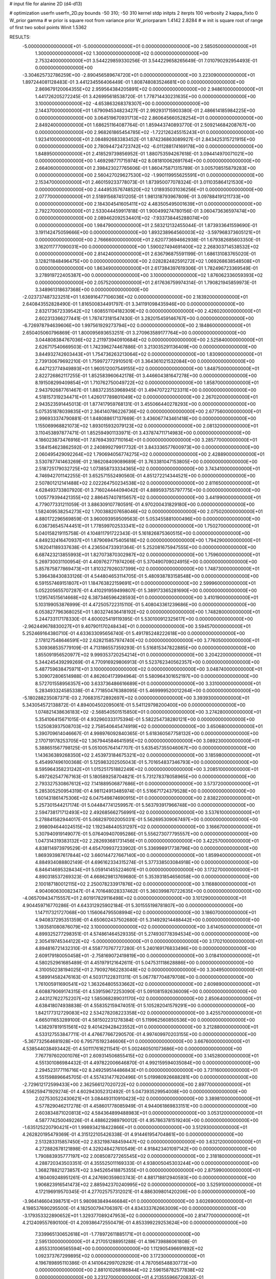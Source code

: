 # input file for alanine 2D (d4-d13)

# optimization
userfn       userfn_2D.py
bounds       -50 310; -50 310
kernel       stdp
initpts      2
iterpts      100
verbosity    2
kappa_fixto      0
W_prior  gamma
# w prior is square root from variance prior
W_priorparam 1.4142 2.8284
# w init is square root of range of first two sobol points
Winit 1.5362


RESULTS:
 -5.000000000000000E+01 -5.000000000000000E+01  0.000000000000000E+00       2.585050000000000E+01
  1.300000000000000E+02  1.300000000000000E+02  0.000000000000000E+00       2.753240000000000E+01       3.544229859330256E-01  3.544229658265649E-01       7.010790292954493E-01  0.000000000000000E+00
 -3.304625732786259E+00 -2.890456589674720E+01  0.000000000000000E+00       3.223090000000000E+01       1.897244081128483E-01  3.441234556406449E-01       1.808748083524681E+00  0.000000000000000E+00
  2.869679120064355E+02  2.959564384205891E+02  0.000000000000000E+00       2.948610000000000E+01       1.441726205272245E-01  3.426995618538720E-01       1.778714430231635E+00  0.000000000000000E+00
  3.100000000000000E+02 -4.653863268378307E+00  0.000000000000000E+00       2.144370000000000E+01       1.679094534823427E-01  2.992931715903380E-01       2.486614185984225E+00  0.000000000000000E+00
  3.064519670931713E+02  2.860645660528254E+01  0.000000000000000E+00       2.849240000000000E+01       1.686251164087764E-01  1.859443740893770E-01       2.509214684208767E+00  0.000000000000000E+00
  2.968261865454785E+02 -1.722126245515243E+01  0.000000000000000E+00       1.923410000000000E+01       2.084892683383452E-01  1.874236863089927E-01       2.843425315721915E+00  0.000000000000000E+00
  2.780944724723742E+02 -6.011288174169178E+00  0.000000000000000E+00       1.848950000000000E+01       2.418529739856952E-01  1.880753594267618E-01       3.094414970071021E+00  0.000000000000000E+00
  1.469298771715974E+02  8.081810062691764E+00  0.000000000000000E+00       2.664060000000000E+01       2.398423027765606E-01  1.860475871315789E-01       3.005708515879283E+00  0.000000000000000E+00
  2.560427029627530E+02 -1.990119955625591E+01  0.000000000000000E+00       2.153470000000000E+01       2.460159233778073E-01  1.873950077078324E-01       3.011035864121530E+00  0.000000000000000E+00
  2.444953576748520E+02  1.018935031036256E+01  0.000000000000000E+00       2.077700000000000E+01       2.518915687451205E-01  1.981318793967809E-01       3.097884191211733E+00  0.000000000000000E+00
  2.184304541605411E+02  4.483505495001639E+01  0.000000000000000E+00       2.792270000000000E+01       2.533044459917818E-01  1.900499274780156E-01       3.060473636597474E+00  0.000000000000000E+00
  2.089462092534401E+02 -7.933738445288074E+00  0.000000000000000E+00       1.984790000000000E+01       2.583212132455044E-01  1.873933641559690E-01       3.191142475059666E+00  0.000000000000000E+00
  1.893238964560003E+02 -3.597968373605121E+01  0.000000000000000E+00       2.766660000000000E+01       2.620773694662938E-01  1.679382685603350E-01       3.162011777090031E+00  0.000000000000000E+00
  1.590027494691400E+02  2.268303714538532E+02  0.000000000000000E+00       2.814240000000000E+01       2.636796875591199E-01  1.686131083765020E-01       3.128211848496475E+00  0.000000000000000E+00
  2.028282482591272E+02  1.069268638548508E+01  0.000000000000000E+00       1.863490000000000E+01       2.617384397619306E-01  1.782496723369549E-01       3.278919722405387E+00  0.000000000000000E+00
  3.100000000000000E+02  1.876062336059393E+02  0.000000000000000E+00       2.057520000000000E+01       2.617636759974314E-01  1.790821945859973E-01       3.348961318637368E+00  0.000000000000000E+00
 -2.023737487323251E+01  1.636916477106036E+02  0.000000000000000E+00       2.183920000000000E+01       2.640843552828490E-01  1.816500834491797E-01       3.341191098435946E+00  0.000000000000000E+00
  2.832173672339542E+02  1.608551104182309E+02  0.000000000000000E+00       2.426020000000000E+01       2.602313366277441E-01  1.787473181547430E-01       3.282015459146767E+00  0.000000000000000E+00
 -6.726978794639606E+00  1.997561929273794E+02  0.000000000000000E+00       2.184860000000000E+01       2.650405060796869E-01  1.800095693653251E-01       3.270963589177764E+00  0.000000000000000E+00
  3.044808384767036E+02  2.211973940910684E+02  0.000000000000000E+00       2.525840000000000E+01       2.626717540669503E-01  1.742396274467886E-01       3.213035291136409E+00  0.000000000000000E+00
  3.844932742603443E+01  1.754736263213064E+02  0.000000000000000E+00       1.830900000000000E+01       2.739130679692210E-01  1.759972772910501E-01       3.364361021532084E+00  0.000000000000000E+00
  6.447123774949893E+01  1.960512007549155E+02  0.000000000000000E+00       1.848750000000000E+01       2.822726862117255E-01  1.852583960642178E-01       3.446604381647278E+00  0.000000000000000E+00
  8.191508299409854E+01  1.710762750049722E+02  0.000000000000000E+00       1.858700000000000E+01       2.943792687761467E-01  1.883723553968945E-01       3.494707227123311E+00  0.000000000000000E+00
  4.518157319234471E+01  1.426017789801049E+02  0.000000000000000E+00       2.267020000000000E+01       2.943523591445013E-01  1.877417959768131E-01       3.455066440278293E+00  0.000000000000000E+00
  5.075351878039835E+01  2.364140786226736E+02  0.000000000000000E+00       2.677560000000000E+01       2.996933374790881E-01  1.848088617137669E-01       3.436067743461418E+00  0.000000000000000E+00
  1.155069968821073E+02  1.893015932079123E+02  0.000000000000000E+00       2.081320000000000E+01       3.110453897877471E-01  1.852594901133971E-01       3.437874711714983E+00  0.000000000000000E+00
  4.186023873476916E+01  7.876943937110164E+01  0.000000000000000E+00       3.285770000000000E+01       3.584154623862592E-01  2.240899279917732E-01       3.843336577600973E+00  0.000000000000000E+00
  2.060495429092264E+02  1.790694056774275E+02  0.000000000000000E+00       2.428890000000000E+01       3.530787741463269E-01  2.186208409089689E-01       3.763381047153805E+00  0.000000000000000E+00
  2.518725179032725E+02  1.073858733334365E+02  0.000000000000000E+00       3.743410000000000E+01       4.746942701142255E-01  3.652571552490560E-01       4.851272214344521E+00  0.000000000000000E+00
  2.507801212141488E+02  2.022264750234538E+02  0.000000000000000E+00       2.811650000000000E+01       4.628493733807920E-01  3.716024444094042E-01       4.889593755797775E+00  0.000000000000000E+00
  1.005779394421355E+02  2.886457407815657E+02  0.000000000000000E+00       3.441990000000000E+01       4.779077331211059E-01  3.886309107780591E-01       4.970200431829180E+00  0.000000000000000E+00
  1.582409538254273E+02  1.700388207658046E+02  0.000000000000000E+00       2.075020000000000E+01       4.880172296569859E-01  3.960093959509563E-01       5.053455881000496E+00  0.000000000000000E+00
  6.036736545744451E+01  1.778599702533341E+02  0.000000000000000E+00       1.750270000000000E+01       5.040158219115758E-01  4.104811791722343E-01       5.161826875360515E+00  0.000000000000000E+00
  4.849232416470937E+01  1.879069475405618E+02  0.000000000000000E+00       1.794290000000000E+01       5.162041189337638E-01  4.236504733931364E-01       5.252081675947555E+00  0.000000000000000E+00
  6.687423213855993E+01  1.827073870302987E+02  0.000000000000000E+00       1.759600000000000E+01       5.269730031100954E-01  4.409762771974206E-01       5.370490709024915E+00  0.000000000000000E+00
  5.857875877869473E+01  1.810327926037399E+02  0.000000000000000E+00       1.748730000000000E+01       5.396438430833126E-01  4.544804653114705E-01       5.480938783158548E+00  0.000000000000000E+00
  6.591557469151807E+01  1.184763822159691E+01  0.000000000000000E+00       2.599960000000000E+01       5.052205655707287E-01  4.410291959499807E-01       5.389173365281690E+00  0.000000000000000E+00
  1.129574515614668E+02  6.387346596428593E+01  0.000000000000000E+00       3.410190000000000E+01       5.103199053876999E-01  4.472505722315110E-01       5.408043361239686E+00  0.000000000000000E+00
  6.053827796368025E+01  1.803274636418192E+02  0.000000000000000E+00       1.748280000000000E+01       5.244733117178330E-01  4.600025419119395E-01       5.530100912325617E+00  0.000000000000000E+00
 -2.962449678830027E+01  9.407901170248434E+01  0.000000000000000E+00       3.594570000000000E+01       5.252469164380710E-01  4.633633095656740E-01       5.491785248222618E+00  0.000000000000000E+00
  2.178127548646591E+02  2.628215857974740E+02  0.000000000000000E+00       3.776050000000000E+01       5.309368535779109E-01  4.713186557359293E-01       5.516815347822885E+00  0.000000000000000E+00
  1.855091956520977E+02  9.999353720254214E+01  0.000000000000000E+00       3.204220000000000E+01       5.344245439299269E-01  4.770916929806913E-01       5.523762340562357E+00  0.000000000000000E+00
  5.487759638475971E+01  3.100000000000000E+02  0.000000000000000E+00       3.048740000000000E+01       5.309072806514988E-01  4.862604173994964E-01       5.580964301652197E+00  0.000000000000000E+00
  8.572701558956357E+00  3.633736486616689E+01  0.000000000000000E+00       3.331000000000000E+01       5.283493324585338E-01  4.771850476388095E-01       5.469999520012264E+00  0.000000000000000E+00
 -5.180288235087371E-03  2.706831572892697E+02  0.000000000000000E+00       3.393930000000000E+01       5.343054572138872E-01  4.894004502095061E-01       5.541129798200400E+00  0.000000000000000E+00
  1.074821438636183E+02 -2.568540501515850E+01  0.000000000000000E+00       3.274280000000000E+01       5.354106415671015E-01  4.932960333175394E-01       5.582254738280121E+00  0.000000000000000E+00
  1.525083937508703E+02  2.758540645474919E+02  0.000000000000000E+00       3.650680000000000E+01       5.390709614046667E-01  4.998976092840365E-01       5.618360567758132E+00  0.000000000000000E+00
  2.170719178253705E+02  1.367944584641595E+02  0.000000000000000E+00       3.089230000000000E+01       5.388651567798125E-01  5.051005764147707E-01       5.635457355046067E+00  0.000000000000000E+00
  1.143636389268350E+02  2.453973184675321E+02  0.000000000000000E+00       3.185980000000000E+01       5.454997496100368E-01  5.125983202505043E-01       5.701654837346793E+00  0.000000000000000E+00
  8.595964358231242E+01  1.015251751882249E+02  0.000000000000000E+00       3.208510000000000E+01       5.497262547767163E-01  5.180589258704821E-01       5.731278378058965E+00  0.000000000000000E+00
  2.793327530867612E+02  7.141889506877686E+01  0.000000000000000E+00       3.573720000000000E+01       5.285305250954319E-01  4.981124913485974E-01       5.516671724379528E+00  0.000000000000000E+00
  1.601431861475306E+02  6.047549874690915E+01  0.000000000000000E+00       2.838220000000000E+01       5.257301544217174E-01  5.044847741259957E-01       5.563793917966748E+00  0.000000000000000E+00
  2.594738171712493E+02  2.492685662756991E+02  0.000000000000000E+00       3.537610000000000E+01       5.278841582944017E-01  5.068297002005031E-01       5.562695309067497E+00  0.000000000000000E+00
  2.998094644024515E+02  1.192348440531297E+02  0.000000000000000E+00       3.166670000000000E+01       5.307940919149077E-01  5.076409407095286E-01       5.556273077795557E+00  0.000000000000000E+00
  1.047314319383132E+02  2.282693681731456E+01  0.000000000000000E+00       3.422570000000000E+01       4.838114973979529E-01  4.654709937233902E-01       5.336998917738796E+00  0.000000000000000E+00
  1.869393987617844E+02  3.660144727667140E+00  0.000000000000000E+00       1.859940000000000E+01       4.884934088802149E-01  4.696162334315274E-01       5.377338503084918E+00  0.000000000000000E+00
  6.846414695328434E+01  5.059141455224601E+01  0.000000000000000E+00       3.173270000000000E+01       4.890318537269323E-01  4.668629813769680E-01       5.353931854656058E+00  0.000000000000000E+00
  2.100187180012115E+02  2.250078233917876E+02  0.000000000000000E+00       3.116880000000000E+01       4.904060630082347E-01  4.701648028337462E-01       5.360399870722635E+00  0.000000000000000E+00
 -4.065709434715557E+01  2.601917829116498E+02  0.000000000000000E+00       3.101290000000000E+01       4.904459716770286E-01  4.643312925902184E-01       5.301555198781807E+00  0.000000000000000E+00
  1.147117321727068E+00  1.156064795508994E+02  0.000000000000000E+00       3.186070000000000E+01       4.940837295351359E-01  4.650602437502680E-01       5.314929214488442E+00  0.000000000000000E+00
  1.393581080876079E+02  3.100000000000000E+02  0.000000000000000E+00       3.614050000000000E+01       4.899325277298351E-01  4.574861464529335E-01       5.274930778394534E+00  0.000000000000000E+00
  2.305419745344122E+02 -5.000000000000000E+01  0.000000000000000E+00       3.170210000000000E+01       4.894816721432310E-01  4.558770767727280E-01       5.240169176833496E+00  0.000000000000000E+00
  2.609179180050458E+01 -2.758169072419819E+00  0.000000000000000E+00       3.018410000000000E+01       4.580252961685489E-01  4.451979121642611E-01       5.047531118628886E+00  0.000000000000000E+00
  4.310050238194025E+01  2.790927662283048E+02  0.000000000000000E+00       3.304950000000000E+01       4.589914582476163E-01  4.503171228311311E-01       5.067787704879708E+00  0.000000000000000E+00
  1.761005911690541E+02  1.363264805533662E+02  0.000000000000000E+00       2.609890000000000E+01       4.608879069174315E-01  4.539159672253090E-01       5.091081592636009E+00  0.000000000000000E+00
  2.443127622752207E+02  1.585068289031170E+02  0.000000000000000E+00       2.850640000000000E+01       4.638418074938838E-01  4.558352159474051E-01       5.105282041579291E+00  0.000000000000000E+00
  1.842177312729083E+02  2.534278208223358E+02  0.000000000000000E+00       3.425570000000000E+01       4.665011653289100E-01  4.581502231278384E-01       5.119962560850536E+00  0.000000000000000E+00
  1.438297819151561E+02  9.401429428423552E+01  0.000000000000000E+00       3.212880000000000E+01       4.533127553847711E-01  4.476677667290570E-01       4.997409970203155E+00  0.000000000000000E+00
 -5.367732564681928E+00  6.795715192346606E+01  0.000000000000000E+00       3.667600000000000E+01       4.538544038493442E-01  4.501117616211541E-01       5.002460501073686E+00  0.000000000000000E+00
  7.767797602001076E+01  2.609314506855415E+02  0.000000000000000E+00       3.145280000000000E+01       4.551301086984432E-01  4.497822006646870E-01       4.992159594035084E+00  0.000000000000000E+00
  2.294523177116716E+02  8.249259514486843E+01  0.000000000000000E+00       3.731160000000000E+01       4.551598896645705E-01  4.557431477620496E-01       5.019980926688281E+00  0.000000000000000E+00
 -2.729612172599433E+00  2.362566127020722E+02  0.000000000000000E+00       2.897700000000000E+01       4.556259471929274E-01  4.602943052312492E-01       5.047393529954008E+00  0.000000000000000E+00
  2.027530522430621E+01  3.084493110910423E+02  0.000000000000000E+00       3.389810000000000E+01       4.577829046217278E-01  4.458601778085949E-01       4.944061869833151E+00  0.000000000000000E+00
  2.603834871020813E+02  4.584364899488983E+01  0.000000000000000E+00       3.053120000000000E+01       4.587774250049226E-01  4.488622989790012E-01       4.957863781519240E+00  0.000000000000000E+00
 -1.635125220790421E+01  1.998934218422866E+01  0.000000000000000E+00       3.512930000000000E+01       4.262820195479369E-01  4.315122105426338E-01       4.914461954704861E+00  0.000000000000000E+00
  2.513283315857450E+02  2.832198748459447E+02  0.000000000000000E+00       3.632120000000000E+01       4.272882678121898E-01  4.329248427610549E-01       4.918423401097142E+00  0.000000000000000E+00
  1.790883935777197E+02  2.008508727265545E+02  0.000000000000000E+00       2.318180000000000E+01       4.288720343503351E-01  4.355525011169333E-01       4.938005045303244E+00  0.000000000000000E+00
  1.368278821273857E+02  3.945265418875355E+01  0.000000000000000E+00       2.875990000000000E+01       4.180409248951261E-01  4.247690359803743E-01       4.881718812940593E+00  0.000000000000000E+00
  1.906823916541473E+02  2.885942370240995E+02  0.000000000000000E+00       3.525910000000000E+01       4.172196919570345E-01  4.277025757312021E-01       4.886309801420206E+00  0.000000000000000E+00
 -3.964146604398751E+01  5.980983849446684E+01  0.000000000000000E+00       3.602690000000000E+01       4.198537690295500E-01  4.182500794706397E-01       4.834333762663009E+00  0.000000000000000E+00
 -3.179353322890652E+01  1.329377089247953E+02  0.000000000000000E+00       2.814770000000000E+01       4.212409557690100E-01  4.209386472550479E-01       4.853399229253624E+00  0.000000000000000E+00
  7.339965130652618E+01 -1.778972611885171E+01  0.000000000000000E+00       2.595130000000000E+01       4.217051288951288E-01  4.196739886061808E-01       4.855331006565594E+00  0.000000000000000E+00
  1.112905496691692E+02  1.092373767299895E+02  0.000000000000000E+00       3.172300000000000E+01       4.196789895110386E-01  4.141064299702929E-01       4.787056548830773E+00  0.000000000000000E+00
  2.881010268186844E+02  2.596158782577838E+02  0.000000000000000E+00       3.231270000000000E+01       4.213555966720832E-01  4.124237406833603E-01       4.770838991950869E+00  0.000000000000000E+00
  2.794989022724494E+02  1.984991302863511E+02  0.000000000000000E+00       2.411390000000000E+01       4.233774191476481E-01  4.130689936178829E-01       4.779636498527040E+00  0.000000000000000E+00
  8.170928558488951E+01  1.304550989143856E+02  0.000000000000000E+00       2.592900000000000E+01       4.237826784462103E-01  4.153249120382293E-01       4.789098762827765E+00  0.000000000000000E+00
  1.957530320252225E+02  6.692984588045105E+01  0.000000000000000E+00       3.063590000000000E+01       4.172510146204633E-01  4.203312882781818E-01       4.781557805045327E+00  0.000000000000000E+00
  1.567828862165114E+02 -2.365651115543233E+01  0.000000000000000E+00       3.009310000000000E+01       4.155386316518589E-01  4.212641339810935E-01       4.790981004940809E+00  0.000000000000000E+00
  4.023305007038314E+01  4.155486377010639E+01  0.000000000000000E+00       2.940560000000000E+01       3.835770437821018E-01  4.301614200473480E-01       4.682882142934893E+00  0.000000000000000E+00
 -1.675405224095579E+01  2.976147587998573E+02  0.000000000000000E+00       3.171580000000000E+01       3.846416616079792E-01  4.310781655525375E-01       4.687548529126734E+00  0.000000000000000E+00
  2.296757747016758E+01  9.962752261631911E+01  0.000000000000000E+00       3.296590000000000E+01       3.857923437812099E-01  4.318157031498540E-01       4.688825824885164E+00  0.000000000000000E+00
  8.386054020136025E+01  3.095744017194634E+02  0.000000000000000E+00       3.075270000000000E+01       3.864559471446581E-01  4.338955090734812E-01       4.698418793963594E+00  0.000000000000000E+00
  2.673839498745628E+02  1.345500082132074E+02  0.000000000000000E+00       3.129570000000000E+01       3.866709496034119E-01  4.369265816884618E-01       4.715077719962967E+00  0.000000000000000E+00
  5.506494740759133E+01  1.076387495593642E+02  0.000000000000000E+00       3.002120000000000E+01       3.877998758477554E-01  4.381007711018772E-01       4.722978065936510E+00  0.000000000000000E+00
  2.153351209069968E+02  1.065213656599087E+02  0.000000000000000E+00       3.554330000000000E+01       3.857098217255598E-01  4.412492105321631E-01       4.728205315152647E+00  0.000000000000000E+00
  1.416373219779922E+02  2.042780029058885E+02  0.000000000000000E+00       2.322820000000000E+01       3.864776197880677E-01  4.438646814045482E-01       4.748266559174524E+00  0.000000000000000E+00
  9.783628832981047E+01  2.247171080816748E+02  0.000000000000000E+00       2.592540000000000E+01       3.874270057887497E-01  4.460713536155765E-01       4.766516317436442E+00  0.000000000000000E+00
  1.666562427594510E+02  3.025034266254867E+02  0.000000000000000E+00       3.444590000000000E+01       3.916229003085220E-01  4.297195962013553E-01       4.650967775873563E+00  0.000000000000000E+00
  1.754998979684888E+02  3.490158106741367E+01  0.000000000000000E+00       2.203080000000000E+01       3.893755917417519E-01  4.342062343115383E-01       4.668307703827995E+00  0.000000000000000E+00
  1.581644825183157E+02  1.185919246836848E+02  0.000000000000000E+00       2.893780000000000E+01       3.916442506216802E-01  4.275072857776905E-01       4.614958660774720E+00  0.000000000000000E+00
  4.252676129817883E+01 -2.204143682127988E+01  0.000000000000000E+00       2.845000000000000E+01       3.918193291807501E-01  4.304398963851279E-01       4.633336349276466E+00  0.000000000000000E+00